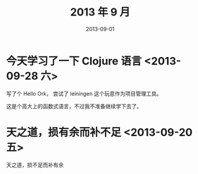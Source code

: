 #+TITLE: 2013 年 9 月
#+DATE: 2013-09-01

* 今天学习了一下 Clojure 语言 <2013-09-28 六> 
写了个 Hello Ork， 尝试了 leiningen 这个玩意作为项目管理工具。  

这是个高大上的函数式语言，不过我不准备继续学下去了。

* 天之道，损有余而补不足 <2013-09-20 五>
天之道，损不足而补有余
